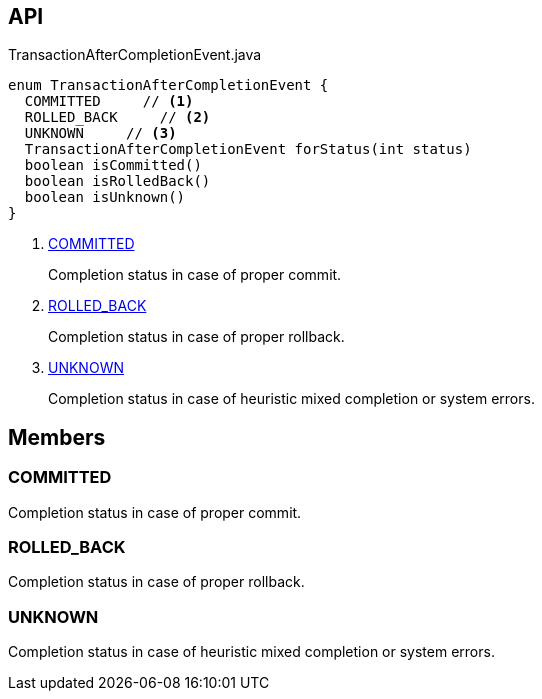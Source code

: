 :Notice: Licensed to the Apache Software Foundation (ASF) under one or more contributor license agreements. See the NOTICE file distributed with this work for additional information regarding copyright ownership. The ASF licenses this file to you under the Apache License, Version 2.0 (the "License"); you may not use this file except in compliance with the License. You may obtain a copy of the License at. http://www.apache.org/licenses/LICENSE-2.0 . Unless required by applicable law or agreed to in writing, software distributed under the License is distributed on an "AS IS" BASIS, WITHOUT WARRANTIES OR  CONDITIONS OF ANY KIND, either express or implied. See the License for the specific language governing permissions and limitations under the License.

== API

.TransactionAfterCompletionEvent.java
[source,java]
----
enum TransactionAfterCompletionEvent {
  COMMITTED     // <.>
  ROLLED_BACK     // <.>
  UNKNOWN     // <.>
  TransactionAfterCompletionEvent forStatus(int status)
  boolean isCommitted()
  boolean isRolledBack()
  boolean isUnknown()
}
----

<.> xref:#COMMITTED[COMMITTED]
+
--
Completion status in case of proper commit.
--
<.> xref:#ROLLED_BACK[ROLLED_BACK]
+
--
Completion status in case of proper rollback.
--
<.> xref:#UNKNOWN[UNKNOWN]
+
--
Completion status in case of heuristic mixed completion or system errors.
--

== Members

[#COMMITTED]
=== COMMITTED

Completion status in case of proper commit.

[#ROLLED_BACK]
=== ROLLED_BACK

Completion status in case of proper rollback.

[#UNKNOWN]
=== UNKNOWN

Completion status in case of heuristic mixed completion or system errors.

